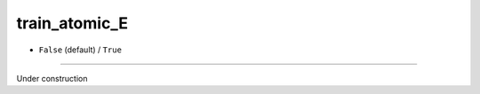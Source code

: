 ==============
train_atomic_E
==============

- ``False`` (default) / ``True``

----

Under construction
